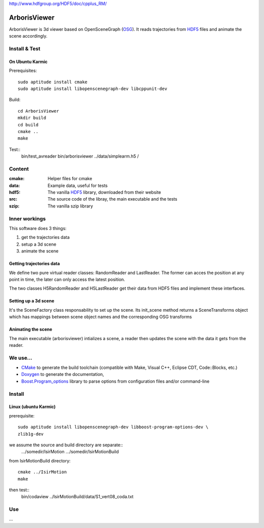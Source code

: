     

http://www.hdfgroup.org/HDF5/doc/cpplus_RM/


=============
ArborisViewer
=============

ArborisViewer is 3d viewer based on OpenSceneGraph (OSG_). It reads
trajectories from HDF5_ files and animate the scene accordingly.


Install & Test
==============

On Ubuntu Karmic
----------------

Prerequisites::

    sudo aptitude install cmake
    sudo aptitude install libopenscenegraph-dev libcppunit-dev

Build::

    cd ArborisViewer
    mkdir build
    cd build
    cmake ..
    make

Test::
    bin/test_avreader
    bin/arborisviewer ../data/simplearm.h5 /

Content
=======

:cmake:
    Helper files for cmake

:data:
    Example data, useful for tests

:hdf5:
    The vanilla HDF5_ library, downloaded from their website

:src:
    The source code of the libray, the main executable and the tests

:szip:
    The vanilla szip library

Inner workings
==============

This software does 3 things:

1. get the trajectories data
2. setup a 3d scene
3. animate the scene

Getting trajectories data
-------------------------

We define two pure virtual reader classes: RandomReader and LastReader.
The former can acces the position at any point in time, the later can
only access the latest position.

The two classes H5RandomReader and H5LastReader get their data from 
HDF5 files and implement these interfaces.

Setting up a 3d scene
---------------------

It's the SceneFactory class responsability to set up the scene. Its
init_scene method returns a SceneTransforms object which has mappings
between scene object names and the corresponding OSG transforms

Animating the scene
-------------------

The main executable (arborisviewer) intializes a scene, a reader then
updates the scene with the data it gets from the reader.

We use...
=========

- CMake_ to generate the build toolchain (compatible with Make, 
  Visual C++, Eclipse CDT, Code::Blocks, etc.)

- Doxygen_ to generate the documentation,

- Boost.Program_options_ library to parse options from configuration 
  files and/or command-line

.. _ISIR: www.isir.fr
.. _HDF5: http://www.hdfgroup.org/HDF5/
.. _CSV: http://tools.ietf.org/html/rfc4180
.. _OSG: www.openscenegraph.org
.. _Codamotion: http://www.codamotion.com
.. _CMake: http://www.cmake.org
.. _Doxygen: http://www.stack.nl/~dimitri/doxygen/index.html
.. _Boost.Program_options: 
    http://www.boost.org/doc/libs/1_40_0/doc/html/program_options.html

Install
=======

Linux (ubuntu Karmic)
---------------------

prerequisite::

  sudo aptitude install libopenscenegraph-dev libboost-program-options-dev \
  zlib1g-dev

we assume the source and build directory are separate::
    .../somedir/IsirMotion
    .../somedir/IsirMotionBuild
    
from IsirMotionBuild directory::

    cmake ../IsirMotion
    make

then test::
    bin/codaview ../IsirMotionBuild/data/S1_vert08_coda.txt


Use
===

...



